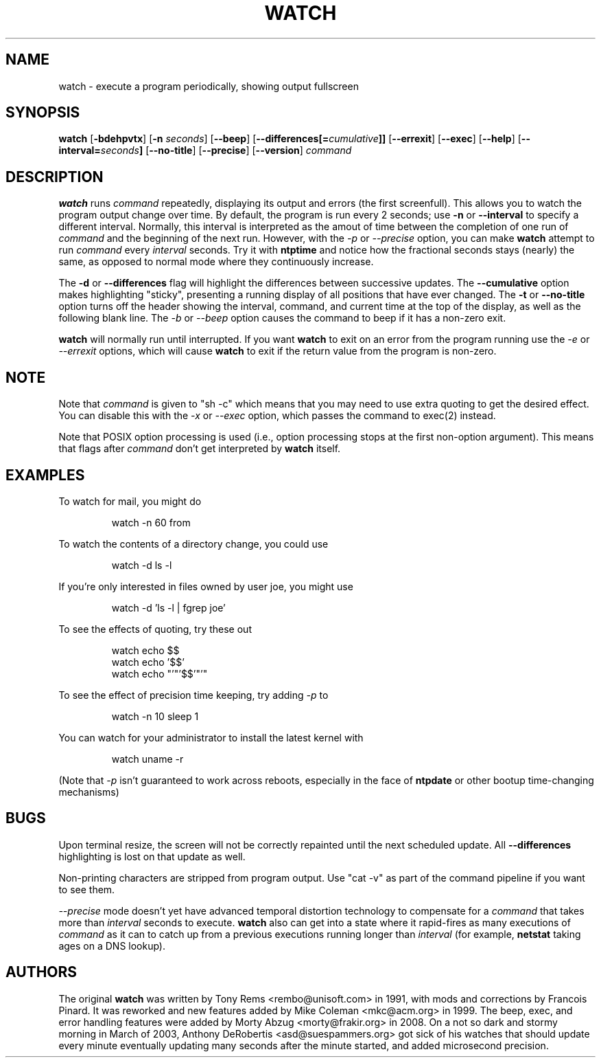.TH WATCH 1 "2008 Jan 8" " " "Linux User's Manual"
.SH NAME
watch \- execute a program periodically, showing output fullscreen
.SH SYNOPSIS
.na
.B watch
.RB [ \-bdehpvtx ]
.RB [ \-n
.IR seconds ]
.RB [ \-\-beep ]
.RB [ \-\-differences[=\fIcumulative\fP]]
.RB [ \-\-errexit ]
.RB [ \-\-exec ]
.RB [ \-\-help ]
.RB [ \-\-interval=\fIseconds\fP]
.RB [ \-\-no\-title ]
.RB [ \-\-precise ]
.RB [ \-\-version ]
.I command
.SH DESCRIPTION
.B watch
runs
.I command
repeatedly, displaying its output and errors (the first screenfull).  This 
allows you to
watch the program output change over time.  By default, the program is run
every 2 seconds; use 
.B \-n
or
.B \-\-interval
to specify a different interval. Normally, this interval is interpreted
as the amout of time between the completion of one run of
.I command
and the beginning of the next run. However, with the
.I \-p
or
.I \-\-precise
option, you can make
.BR watch
attempt to run
.I command
every
.I interval
seconds. Try it with
.B ntptime
and notice how the fractional seconds stays
(nearly) the same, as opposed to normal mode where they continuously
increase.
.PP
The
.B \-d
or
.B \-\-differences
flag will highlight the differences between successive updates.  The 
.B \-\-cumulative
option makes highlighting "sticky", presenting a running display of all
positions that have ever changed.  The
.B \-t
or
.B \-\-no\-title
option turns off the header showing the interval, command, and current
time at the top of the display, as well as the following blank line.  The
.I \-b
or 
.I \-\-beep
option causes the command to beep if it has a non-zero exit.
.PP
.B watch
will normally run until interrupted. If you want
.B watch
to exit on an error from the program running use the
.I \-e
or
.I \-\-errexit
options, which will cause 
.B watch
to exit if the return value from the program is non-zero.

.SH NOTE
Note that
.I command
is given to "sh \-c"
which means that you may need to use extra quoting to get the desired effect.
You can disable this with the 
.I -x
or 
.I --exec
option, which passes the command to exec(2) instead.
.PP
Note that POSIX option processing is used (i.e., option processing stops at
the first non\-option argument).  This means that flags after
.I command
don't get interpreted by
.BR watch
itself.
.SH EXAMPLES
.PP
To watch for mail, you might do
.IP
watch \-n 60 from
.PP
To watch the contents of a directory change, you could use
.IP
watch \-d ls \-l
.PP
If you're only interested in files owned by user joe, you might use 
.IP
watch \-d 'ls \-l | fgrep joe'
.PP
To see the effects of quoting, try these out
.IP
watch echo $$
.br
watch echo '$$'
.br
watch echo "'"'$$'"'"
.PP
To see the effect of precision time keeping, try adding 
.I \-p
to
.IP
watch \-n 10 sleep 1
.PP
You can watch for your administrator to install the latest kernel with
.IP
watch uname \-r
.PP
(Note that
.I \-p
isn't guaranteed to work across reboots, especially in the face of
.B ntpdate
or other bootup time-changing mechanisms)
.SH BUGS
Upon terminal resize, the screen will not be correctly repainted until the
next scheduled update.  All
.B \-\-differences
highlighting is lost on that update as well.
.PP
Non-printing characters are stripped from program output.  Use "cat -v" as
part of the command pipeline if you want to see them.
.PP
.I \-\-precise
mode doesn't yet have advanced temporal distortion technology to
compensate for a
.I command
that takes more than
.I interval
seconds to execute.
.B watch
also can get into a state where it rapid-fires as many executions of
.I command
as it can to catch up from a previous executions running longer than
.I interval
(for example,
.B netstat
taking ages on a DNS lookup).
.SH AUTHORS
The original
.B watch
was written by Tony Rems <rembo@unisoft.com> in 1991, with mods and
corrections by Francois Pinard.  It was reworked and new features added by
Mike Coleman <mkc@acm.org> in 1999.  The beep, exec, and error handling 
features were added by Morty Abzug <morty@frakir.org> in 2008.
On a not so dark and stormy morning
in March of 2003, Anthony DeRobertis <asd@suespammers.org> got sick of
his watches that should update every minute eventually updating many
seconds after the minute started, and added microsecond precision.
